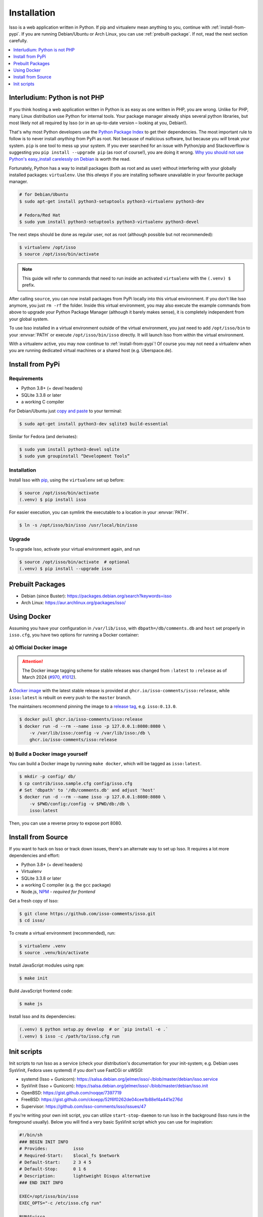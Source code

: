 Installation
============

Isso is a web application written in Python. If pip and virtualenv mean anything
to you, continue with :ref:`install-from-pypi`. If you are running
Debian/Ubuntu or Arch Linux, you can use :ref:`prebuilt-package`. If not, read
the next section carefully.

.. contents::
    :local:
    :depth: 1

.. _install-interludium:

Interludium: Python is not PHP
------------------------------

If you think hosting a web application written in Python is as easy as one
written in PHP, you are wrong. Unlike for PHP, many Linux distribution use
Python for internal tools. Your package manager already ships several python
libraries, but most likely not all required by Isso (or in an up-to-date
version – looking at you, Debian!).

That's why most Python developers use the `Python Package Index`_ to get their
dependencies. The most important rule to follow is to never install *anything* from PyPi
as root. Not because of malicious software, but because you *will* break your
system. ``pip`` is one tool to mess up your system.
If you ever searched for an issue with Python/pip and Stackoverflow is
suggesting you ``pip install --upgrade pip`` (as root
of course!), you are doing it wrong. `Why you should not use Python's
easy_install carelessly on Debian`_ is worth the read.

Fortunately, Python has a way to install packages (both as root and as user)
without interfering with your globally installed packages: ``virtualenv``. Use
this *always* if you are installing software unavailable in your favourite
package manager.

.. code-block:: console

    # for Debian/Ubuntu
    $ sudo apt-get install python3-setuptools python3-virtualenv python3-dev

    # Fedora/Red Hat
    $ sudo yum install python3-setuptools python3-virtualenv python3-devel

The next steps should be done as regular user, not as root (although possible
but not recommended):

.. code-block:: console

    $ virtualenv /opt/isso
    $ source /opt/isso/bin/activate

.. note::
   This guide will refer to commands that need to run inside an activated
   ``virtualenv`` with the ``(.venv) $`` prefix.

After calling ``source``, you can now install packages from PyPi locally into this
virtual environment. If you don't like Isso anymore, you just ``rm -rf`` the
folder. Inside this virtual environment, you may also execute the example
commands from above to upgrade your Python Package Manager (although it barely
makes sense), it is completely independent from your global system.

To use Isso installed in a virtual environment outside of the virtual
environment, you just need to add ``/opt/isso/bin`` to your :envvar:`PATH` or
execute ``/opt/isso/bin/isso`` directly. It will launch Isso from within the
virtual environment.

With a virtualenv active, you may now continue to :ref:`install-from-pypi`!
Of course you may not need a virtualenv when you are running dedicated virtual
machines or a shared host (e.g. Uberspace.de).

.. _Python Package Index: https://pypi.python.org/pypi
.. _Why you should not use Python's easy_install carelessly on Debian:
   https://workaround.org/easy-install-debian

.. _install-from-pypi:

Install from PyPi
-----------------

Requirements
^^^^^^^^^^^^

- Python 3.8+ (+ devel headers)
- SQLite 3.3.8 or later
- a working C compiler

For Debian/Ubuntu just `copy and paste
<http://thejh.net/misc/website-terminal-copy-paste>`_ to your terminal:

.. code-block:: console

    $ sudo apt-get install python3-dev sqlite3 build-essential

Similar for Fedora (and derivates):

.. code-block:: console

    $ sudo yum install python3-devel sqlite
    $ sudo yum groupinstall “Development Tools”

Installation
^^^^^^^^^^^^

Install Isso with `pip <http://www.pip-installer.org/en/latest/>`_, using the
``virtualenv`` set up before:

.. code-block:: console

    $ source /opt/isso/bin/activate
    (.venv) $ pip install isso

For easier execution, you can symlink the executable to a location in your
:envvar:`PATH`.

.. code-block:: console

    $ ln -s /opt/isso/bin/isso /usr/local/bin/isso

Upgrade
^^^^^^^

To upgrade Isso, activate your virtual environment again, and run

.. code-block:: console

    $ source /opt/isso/bin/activate  # optional
    (.venv) $ pip install --upgrade isso

.. _prebuilt-package:

Prebuilt Packages
-----------------

* Debian (since Buster): https://packages.debian.org/search?keywords=isso

* Arch Linux: https://aur.archlinux.org/packages/isso/

.. _using-docker:

Using Docker
------------

Assuming you have your configuration in ``/var/lib/isso``, with
``dbpath=/db/comments.db`` and ``host`` set properly in ``isso.cfg``, you have
two options for running a Docker container:

a) Official Docker image
^^^^^^^^^^^^^^^^^^^^^^^^

.. attention::

   The Docker image tagging scheme for stable releases was changed from ``:latest``
   to ``:release`` as of March 2024 (`#970`_, `#1012`_).

.. _#970: https://github.com/isso-comments/isso/pull/970
.. _#1012: https://github.com/isso-comments/isso/pull/1012

A `Docker image`_ with the latest stable release is provided at
``ghcr.io/isso-comments/isso:release``, while ``isso:latest`` is rebuilt on
every push to the ``master`` branch.

The maintainers recommend pinning the image to a `release tag`_, e.g.
``isso:0.13.0``.

.. code-block:: console

    $ docker pull ghcr.io/isso-comments/isso:release
    $ docker run -d --rm --name isso -p 127.0.0.1:8080:8080 \
        -v /var/lib/isso:/config -v /var/lib/isso:/db \
        ghcr.io/isso-comments/isso:release

.. _Docker image: https://github.com/isso-comments/isso/pkgs/container/isso
.. _release tag: https://github.com/isso-comments/isso/pkgs/container/isso

b) Build a Docker image yourself
^^^^^^^^^^^^^^^^^^^^^^^^^^^^^^^^

You can build a Docker image by running ``make docker``, which will be tagged
as ``isso:latest``.

.. code-block:: console

    $ mkdir -p config/ db/
    $ cp contrib/isso.sample.cfg config/isso.cfg
    # Set 'dbpath' to '/db/comments.db' and adjust 'host'
    $ docker run -d --rm --name isso -p 127.0.0.1:8080:8080 \
        -v $PWD/config:/config -v $PWD/db:/db \
        isso:latest

Then, you can use a reverse proxy to expose port 8080.

.. _install-from-source:

Install from Source
-------------------

If you want to hack on Isso or track down issues, there's an alternate
way to set up Isso. It requires a lot more dependencies and effort:

- Python 3.8+ (+ devel headers)
- Virtualenv
- SQLite 3.3.8 or later
- a working C compiler (e.g. the ``gcc`` package)
- Node.js, `NPM <https://npmjs.org/>`__ - *required for frontend*

Get a fresh copy of Isso:

.. code-block:: console

    $ git clone https://github.com/isso-comments/isso.git
    $ cd isso/

To create a virtual environment (recommended), run:

.. code-block:: console

    $ virtualenv .venv
    $ source .venv/bin/activate

Install JavaScript modules using ``npm``:

.. code-block:: console

    $ make init

Build JavaScript frontend code:

.. code-block:: console

    $ make js

Install Isso and its dependencies:

.. code-block:: console

    (.venv) $ python setup.py develop  # or `pip install -e .`
    (.venv) $ isso -c /path/to/isso.cfg run

.. _init-scripts:

Init scripts
------------

Init scripts to run Isso as a service (check your distribution's documentation
for your init-system; e.g. Debian uses SysVinit, Fedora uses systemd) if you
don't use FastCGi or uWSGI:

-  systemd (Isso + Gunicorn): https://salsa.debian.org/jelmer/isso/-/blob/master/debian/isso.service
-  SysVinit (Isso + Gunicorn): https://salsa.debian.org/jelmer/isso/-/blob/master/debian/isso.init
-  OpenBSD: https://gist.github.com/noqqe/7397719
-  FreeBSD: https://gist.github.com/ckoepp/52f6f0262de04cee1b88ef4a441e276d
-  Supervisor: https://github.com/isso-comments/isso/issues/47

If you're writing your own init script, you can utilize ``start-stop-daemon``
to run Isso in the background (Isso runs in the foreground usually). Below you
will find a very basic SysVinit script which you can use for inspiration:

.. code-block:: sh

    #!/bin/sh
    ### BEGIN INIT INFO
    # Provides:          isso
    # Required-Start:    $local_fs $network
    # Default-Start:     2 3 4 5
    # Default-Stop:      0 1 6
    # Description:       lightweight Disqus alternative
    ### END INIT INFO

    EXEC=/opt/isso/bin/isso
    EXEC_OPTS="-c /etc/isso.cfg run"

    RUNAS=isso
    PIDFILE=/var/run/isso.pid

    start() {
      echo 'Starting service…' >&2
      start-stop-daemon --start --user "$RUNAS" --background --make-pidfile --pidfile $PIDFILE \
                        --exec $EXEC -- $EXEC_OPTS
    }

    stop() {
      echo 'Stopping service…' >&2
      start-stop-daemon --stop --user "$RUNAS" --pidfile $PIDFILE --exec $EXEC
    }

    case "$1" in
      start)
        start
        ;;
      stop)
        stop
        ;;
      restart)
        stop
        start
        ;;
      *)
        echo "Usage: $0 {start|stop|restart}"
    esac
